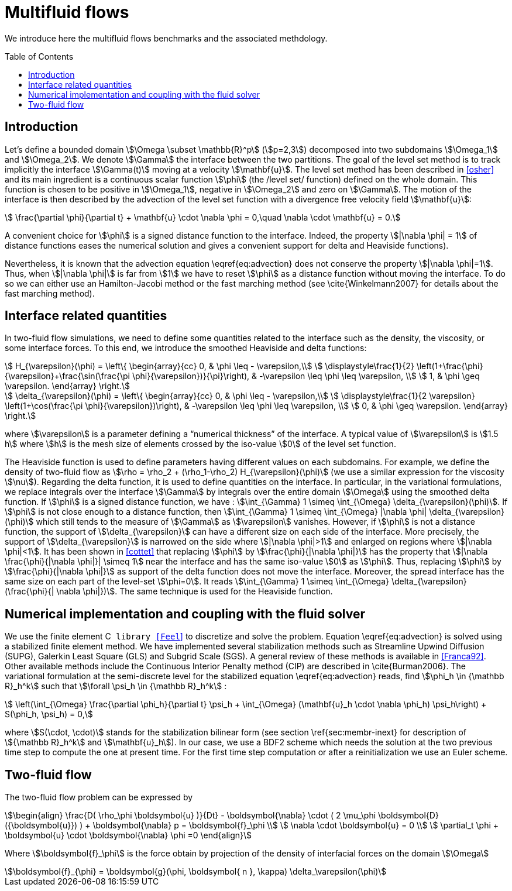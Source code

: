 Multifluid flows
================
:toc:
:toc-placement: preamble
:toclevels: 1

We introduce here the multifluid flows benchmarks and the associated methdology.

== Introduction

Let's define a bounded domain stem:[\Omega \subset \mathbb{R}^p] (stem:[p=2,3]) decomposed
into two subdomains stem:[\Omega_1] and stem:[\Omega_2]. We denote stem:[\Gamma] the interface
between the two partitions. The goal of the level set method is to track
implicitly the interface stem:[\Gamma(t)] moving at a velocity stem:[\mathbf{u}]. The level
set method has been described in <<osher>> and
its main ingredient is a continuous scalar function stem:[\phi] (the /level
set/ function) defined on the whole domain. This function is chosen to be
positive in stem:[\Omega_1], negative in stem:[\Omega_2] and zero on stem:[\Gamma]. The motion
of the interface is then described by the advection of the level set function
with a divergence free velocity field stem:[\mathbf{u}]:

[stem]
++++
   \frac{\partial \phi}{\partial t} + \mathbf{u} \cdot \nabla \phi = 0,\quad \nabla
   \cdot \mathbf{u} = 0.
++++
A convenient choice for stem:[\phi] is a signed distance function to the interface. Indeed, the property stem:[|\nabla \phi| = 1] of distance functions  eases the numerical solution and gives a convenient support for delta and Heaviside functions).

Nevertheless, it is known that the advection equation \eqref{eq:advection} does not conserve
the property stem:[|\nabla \phi|=1]. Thus, when stem:[|\nabla \phi|] is far from stem:[1] we have to reset stem:[\phi] as a distance function without moving the interface. To do so we can either use an Hamilton-Jacobi method or the fast marching method (see \cite{Winkelmann2007} for details about the fast marching method).

== Interface related quantities


In two-fluid flow simulations, we need to define some quantities related to the
interface such as the density, the viscosity, or some interface forces. To this end,
we introduce the smoothed Heaviside and delta functions:

[stem]
++++
    H_{\varepsilon}(\phi) = \left\{ \begin{array}{cc}
      0, & \phi \leq - \varepsilon,\\
      \displaystyle\frac{1}{2} \left(1+\frac{\phi}{\varepsilon}+\frac{\sin(\frac{\pi \phi}{\varepsilon})}{\pi}\right),  & -\varepsilon \leq \phi \leq \varepsilon, \\
      1, & \phi \geq \varepsilon. \end{array} \right.
++++
      
[stem]
++++
    \delta_{\varepsilon}(\phi) = \left\{ \begin{array}{cc}
      0, & \phi \leq - \varepsilon,\\
      \displaystyle\frac{1}{2 \varepsilon} \left(1+\cos(\frac{\pi \phi}{\varepsilon})\right),  & -\varepsilon \leq \phi \leq \varepsilon, \\
      0, & \phi \geq \varepsilon. \end{array} \right.
++++


where stem:[\varepsilon] is a parameter defining a ``numerical thickness'' of the interface. A
typical value of stem:[\varepsilon] is stem:[1.5 h] where stem:[h] is the mesh size of elements
crossed by the iso-value stem:[0] of the level set function.

The Heaviside function is used to define parameters having different values on
each subdomains. For example, we define the density of two-fluid flow as
stem:[\rho = \rho_2 + (\rho_1-\rho_2) H_{\varepsilon}(\phi)] (we use a similar expression for the viscosity stem:[\nu]). Regarding the delta function, it is used to define
quantities on the interface. In particular, in the variational formulations, we
replace integrals over the interface stem:[\Gamma] by integrals over the entire
domain stem:[\Omega] using
the smoothed delta function. If stem:[\phi] is a signed distance function, we have :
stem:[\int_{\Gamma} 1 \simeq \int_{\Omega} \delta_{\varepsilon}(\phi)].  If stem:[\phi] is
not close enough to a distance function, then stem:[\int_{\Gamma} 1 \simeq
\int_{\Omega} |\nabla \phi| \delta_{\varepsilon}(\phi)] which still tends to the
measure of stem:[\Gamma] as stem:[\varepsilon] vanishes. However, if stem:[\phi] is not a
distance function, the support of stem:[\delta_{\varepsilon}] can have a different
size on each side of the interface. More precisely, the support of
stem:[\delta_{\varepsilon}] is narrowed on the side where stem:[|\nabla \phi|>1] and
enlarged on regions where stem:[|\nabla \phi|<1].  It has been shown in
<<cottet>> that replacing stem:[\phi] by stem:[\frac{\phi}{|\nabla \phi|}] has the
property that stem:[|\nabla \frac{\phi}{|\nabla \phi|}| \simeq 1] near the interface
and has the same iso-value stem:[0] as stem:[\phi]. Thus, replacing stem:[\phi] by
stem:[\frac{\phi}{|\nabla \phi|}] as support of the delta function does not move the
interface. Moreover, the spread interface has the same size on each part of the
level-set stem:[\phi=0]. It reads stem:[\int_{\Gamma} 1 \simeq \int_{\Omega}
\delta_{\varepsilon}(\frac{\phi}{| \nabla \phi|})].  The same technique is used for
the Heaviside function.

== Numerical implementation and coupling with the fluid solver

We use the finite element C++ library <<Feel++>>
 to
discretize and solve the problem.  Equation \eqref{eq:advection} is solved using
a stabilized finite element method. We have implemented several stabilization
methods such as Streamline Upwind Diffusion (SUPG), Galerkin Least Square (GLS)
and Subgrid Scale (SGS). A general review of these methods is available in <<Franca92>>. Other available methods include the Continuous Interior
Penalty method (CIP) are described in \cite{Burman2006}.  The variational
formulation at the semi-discrete level for the stabilized equation \eqref{eq:advection} reads, find stem:[\phi_h
\in {\mathbb R}_h^k] such that stem:[\forall \psi_h \in {\mathbb R}_h^k] :

[stem]
++++
  \left(\int_{\Omega} \frac{\partial \phi_h}{\partial t}  \psi_h + \int_{\Omega} (\mathbf{u}_h \cdot \nabla \phi_h) \psi_h\right) +  S(\phi_h, \psi_h) = 0,
++++
where stem:[S(\cdot, \cdot)] stands for the stabilization bilinear form (see section
\ref{sec:membr-inext} for description of stem:[{\mathbb R}_h^k] and stem:[\mathbf{u}_h]).
In our case, we use a BDF2 scheme which needs the solution at the two previous time step to compute the one at present time. For the first time step computation or after a reinitialization we use an Euler scheme.

== Two-fluid flow
The two-fluid flow problem can be expressed by 

[stem]
++++
\begin{align}
    \frac{D( \rho_\phi \boldsymbol{u} )}{Dt} - \boldsymbol{\nabla} \cdot ( 2 \mu_\phi \boldsymbol{D}({\boldsymbol{u}}) ) + \boldsymbol{\nabla} p  = \boldsymbol{f}_\phi \\
    \nabla \cdot \boldsymbol{u} = 0 \\
    \partial_t \phi + \boldsymbol{u} \cdot \boldsymbol{\nabla} \phi =0
\end{align}
++++

Where stem:[\boldsymbol{f}_\phi] is the force obtain by projection of the density of interfacial forces on the domain stem:[\Omega]

[stem]
++++
\boldsymbol{f}_{\phi} = \boldsymbol{g}(\phi, \boldsymbol{ n }, \kappa) \delta_\varepsilon(\phi)
++++


